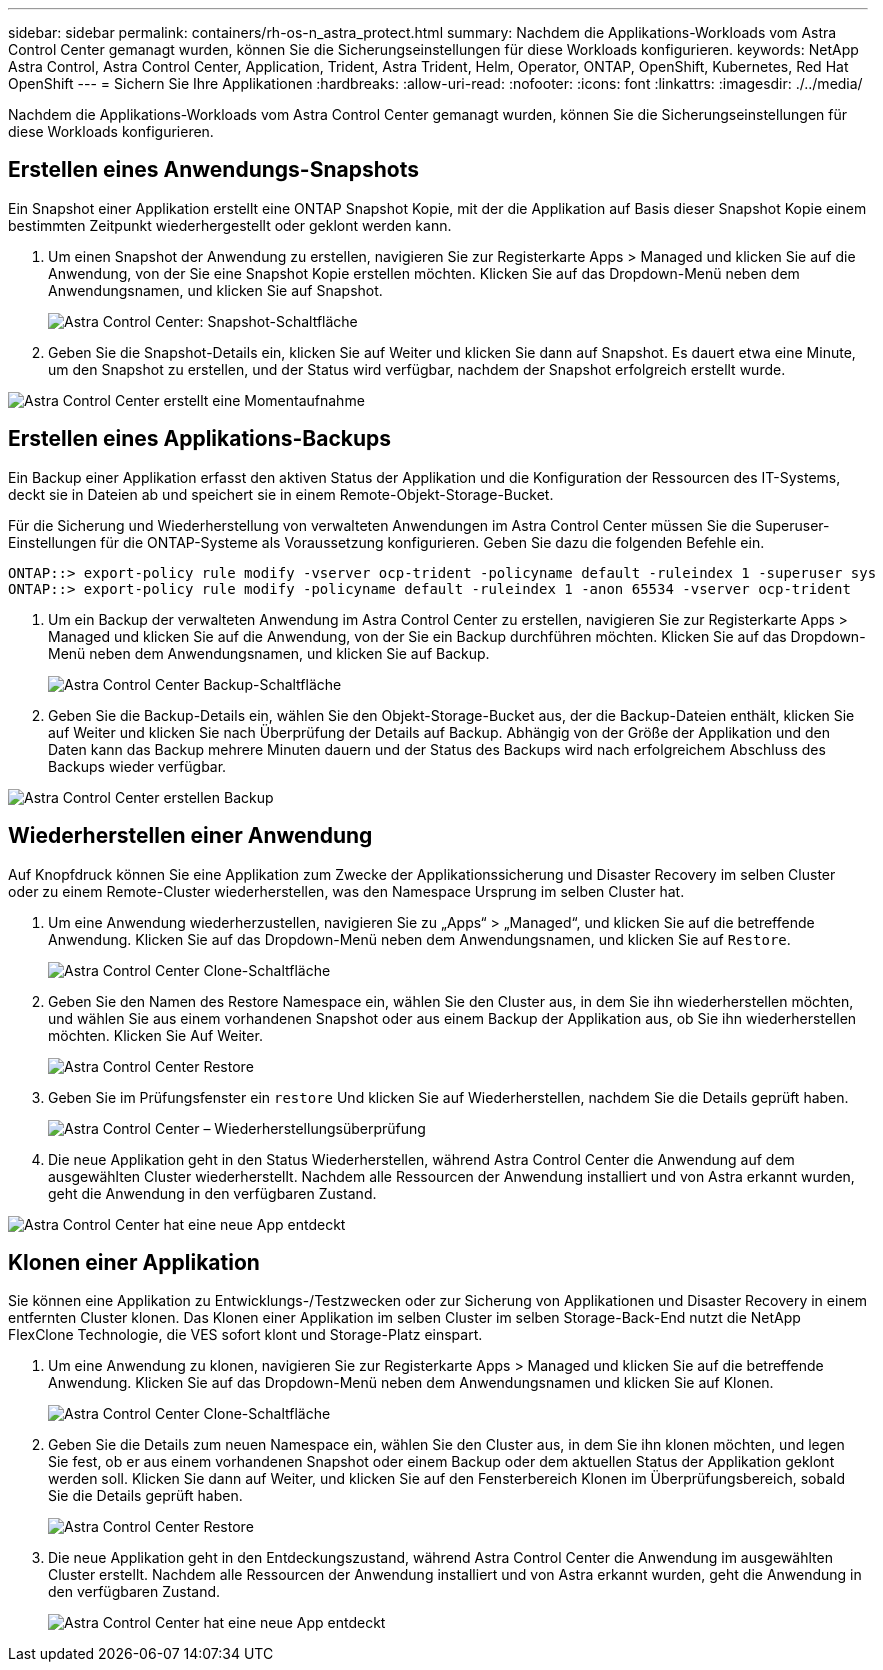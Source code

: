 ---
sidebar: sidebar 
permalink: containers/rh-os-n_astra_protect.html 
summary: Nachdem die Applikations-Workloads vom Astra Control Center gemanagt wurden, können Sie die Sicherungseinstellungen für diese Workloads konfigurieren. 
keywords: NetApp Astra Control, Astra Control Center, Application, Trident, Astra Trident, Helm, Operator, ONTAP, OpenShift, Kubernetes, Red Hat OpenShift 
---
= Sichern Sie Ihre Applikationen
:hardbreaks:
:allow-uri-read: 
:nofooter: 
:icons: font
:linkattrs: 
:imagesdir: ./../media/


[role="lead"]
Nachdem die Applikations-Workloads vom Astra Control Center gemanagt wurden, können Sie die Sicherungseinstellungen für diese Workloads konfigurieren.



== Erstellen eines Anwendungs-Snapshots

Ein Snapshot einer Applikation erstellt eine ONTAP Snapshot Kopie, mit der die Applikation auf Basis dieser Snapshot Kopie einem bestimmten Zeitpunkt wiederhergestellt oder geklont werden kann.

. Um einen Snapshot der Anwendung zu erstellen, navigieren Sie zur Registerkarte Apps > Managed und klicken Sie auf die Anwendung, von der Sie eine Snapshot Kopie erstellen möchten. Klicken Sie auf das Dropdown-Menü neben dem Anwendungsnamen, und klicken Sie auf Snapshot.
+
image::redhat_openshift_image130.jpg[Astra Control Center: Snapshot-Schaltfläche]

. Geben Sie die Snapshot-Details ein, klicken Sie auf Weiter und klicken Sie dann auf Snapshot. Es dauert etwa eine Minute, um den Snapshot zu erstellen, und der Status wird verfügbar, nachdem der Snapshot erfolgreich erstellt wurde.


image::redhat_openshift_image131.jpg[Astra Control Center erstellt eine Momentaufnahme]



== Erstellen eines Applikations-Backups

Ein Backup einer Applikation erfasst den aktiven Status der Applikation und die Konfiguration der Ressourcen des IT-Systems, deckt sie in Dateien ab und speichert sie in einem Remote-Objekt-Storage-Bucket.

Für die Sicherung und Wiederherstellung von verwalteten Anwendungen im Astra Control Center müssen Sie die Superuser-Einstellungen für die ONTAP-Systeme als Voraussetzung konfigurieren. Geben Sie dazu die folgenden Befehle ein.

[listing]
----
ONTAP::> export-policy rule modify -vserver ocp-trident -policyname default -ruleindex 1 -superuser sys
ONTAP::> export-policy rule modify -policyname default -ruleindex 1 -anon 65534 -vserver ocp-trident
----
. Um ein Backup der verwalteten Anwendung im Astra Control Center zu erstellen, navigieren Sie zur Registerkarte Apps > Managed und klicken Sie auf die Anwendung, von der Sie ein Backup durchführen möchten. Klicken Sie auf das Dropdown-Menü neben dem Anwendungsnamen, und klicken Sie auf Backup.
+
image::redhat_openshift_image132.jpg[Astra Control Center Backup-Schaltfläche]

. Geben Sie die Backup-Details ein, wählen Sie den Objekt-Storage-Bucket aus, der die Backup-Dateien enthält, klicken Sie auf Weiter und klicken Sie nach Überprüfung der Details auf Backup. Abhängig von der Größe der Applikation und den Daten kann das Backup mehrere Minuten dauern und der Status des Backups wird nach erfolgreichem Abschluss des Backups wieder verfügbar.


image::redhat_openshift_image133.jpg[Astra Control Center erstellen Backup]



== Wiederherstellen einer Anwendung

Auf Knopfdruck können Sie eine Applikation zum Zwecke der Applikationssicherung und Disaster Recovery im selben Cluster oder zu einem Remote-Cluster wiederherstellen, was den Namespace Ursprung im selben Cluster hat.

. Um eine Anwendung wiederherzustellen, navigieren Sie zu „Apps“ > „Managed“, und klicken Sie auf die betreffende Anwendung. Klicken Sie auf das Dropdown-Menü neben dem Anwendungsnamen, und klicken Sie auf `Restore`.
+
image::redhat_openshift_image134.jpg[Astra Control Center Clone-Schaltfläche]

. Geben Sie den Namen des Restore Namespace ein, wählen Sie den Cluster aus, in dem Sie ihn wiederherstellen möchten, und wählen Sie aus einem vorhandenen Snapshot oder aus einem Backup der Applikation aus, ob Sie ihn wiederherstellen möchten. Klicken Sie Auf Weiter.
+
image::redhat_openshift_image135.jpg[Astra Control Center Restore]

. Geben Sie im Prüfungsfenster ein `restore` Und klicken Sie auf Wiederherstellen, nachdem Sie die Details geprüft haben.
+
image::redhat_openshift_image136.jpg[Astra Control Center – Wiederherstellungsüberprüfung]

. Die neue Applikation geht in den Status Wiederherstellen, während Astra Control Center die Anwendung auf dem ausgewählten Cluster wiederherstellt. Nachdem alle Ressourcen der Anwendung installiert und von Astra erkannt wurden, geht die Anwendung in den verfügbaren Zustand.


image::redhat_openshift_image137.jpg[Astra Control Center hat eine neue App entdeckt]



== Klonen einer Applikation

Sie können eine Applikation zu Entwicklungs-/Testzwecken oder zur Sicherung von Applikationen und Disaster Recovery in einem entfernten Cluster klonen. Das Klonen einer Applikation im selben Cluster im selben Storage-Back-End nutzt die NetApp FlexClone Technologie, die VES sofort klont und Storage-Platz einspart.

. Um eine Anwendung zu klonen, navigieren Sie zur Registerkarte Apps > Managed und klicken Sie auf die betreffende Anwendung. Klicken Sie auf das Dropdown-Menü neben dem Anwendungsnamen und klicken Sie auf Klonen.
+
image::redhat_openshift_image138.jpg[Astra Control Center Clone-Schaltfläche]

. Geben Sie die Details zum neuen Namespace ein, wählen Sie den Cluster aus, in dem Sie ihn klonen möchten, und legen Sie fest, ob er aus einem vorhandenen Snapshot oder einem Backup oder dem aktuellen Status der Applikation geklont werden soll. Klicken Sie dann auf Weiter, und klicken Sie auf den Fensterbereich Klonen im Überprüfungsbereich, sobald Sie die Details geprüft haben.
+
image::redhat_openshift_image139.jpg[Astra Control Center Restore]

. Die neue Applikation geht in den Entdeckungszustand, während Astra Control Center die Anwendung im ausgewählten Cluster erstellt. Nachdem alle Ressourcen der Anwendung installiert und von Astra erkannt wurden, geht die Anwendung in den verfügbaren Zustand.
+
image::redhat_openshift_image140.jpg[Astra Control Center hat eine neue App entdeckt]


